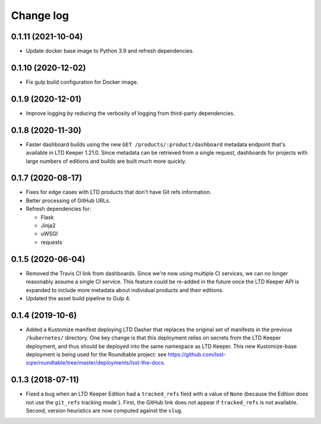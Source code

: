 ##########
Change log
##########

0.1.11 (2021-10-04)
===================

- Update docker base image to Python 3.9 and refresh dependencies.

0.1.10 (2020-12-02)
===================

- Fix gulp build configuration for Docker image.

0.1.9 (2020-12-01)
==================

- Improve logging by reducing the verbosity of logging from third-party dependencies.

0.1.8 (2020-11-30)
==================

- Faster dashboard builds using the new ``GET /products/:product/dashboard`` metadata endpoint that's available in LTD Keeper 1.21.0.
  Since metadata can be retrieved from a single request, dashboards for projects with large numbers of editions and builds are built much more quickly.

0.1.7 (2020-08-17)
==================

- Fixes for edge cases with LTD products that don't have Git refs information.
- Better processing of GitHub URLs.
- Refresh dependencies for:

  - Flask
  - Jinja2
  - uWSGI
  - requests

0.1.5 (2020-06-04)
==================

- Removed the Travis CI link from dashboards.
  Since we're now using multiple CI services, we can no longer reasonably assume a single CI service.
  This feature could be re-added in the future once the LTD Keeper API is expanded to include more metadata about individual products and their editions.

- Updated the asset build pipeline to Gulp 4.

0.1.4 (2019-10-6)
=================

- Added a Kustomize manifest deploying LTD Dasher that replaces the original set of manifests in the previous ``/kubernetes/`` directory.
  One key change is that this deployment relies on secrets from the LTD Keeper deployment, and thus should be deployed into the same namespace as LTD Keeper.
  This new Kustomize-base deployment is being used for the Roundtable project: see https://github.com/lsst-sqre/roundtable/tree/master/deployments/lsst-the-docs.

0.1.3 (2018-07-11)
==================

- Fixed a bug when an LTD Keeper Edition had a ``tracked_refs`` field with a value of ``None`` (because the Edition does not use the ``git_refs`` tracking mode`).
  First, the GitHub link does not appear if ``tracked_refs`` is not available.
  Second, version heuristics are now computed against the ``slug``.
